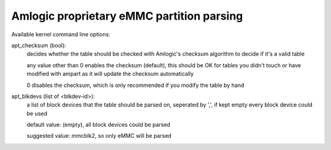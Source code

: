 ==========================================
Amlogic proprietary eMMC partition parsing
==========================================

Available kernel command line options:

apt_checksum (bool):
	decides whether the table should be checked with Amlogic's
	checksum algorithm to decide if it's a valid table

	any value other than 0 enables the checksum (default), this
	should be OK for tables you didn't touch or have modified
	with ampart as it will update the checksum automatically

	0 disables the checksum, which is only recommended if you
	modify the table by hand

apt_blkdevs (list of <blkdev-id>):
	a list of block devices that the table should be parsed on,
	seperated by ',', if kept empty every block device could be
	used

	default value: (empty), all block devices could be parsed

	suggested value: mmcblk2, so only eMMC will be parsed